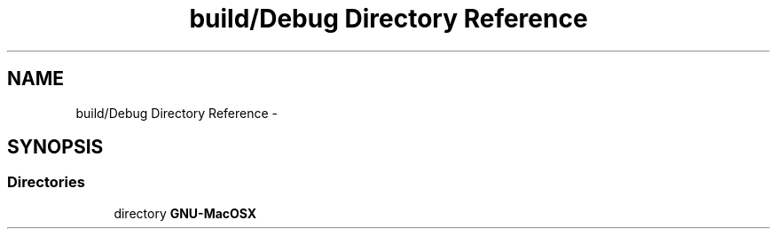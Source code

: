 .TH "build/Debug Directory Reference" 3 "Wed Jul 22 2015" "Version 0" "MWAC Interface Library" \" -*- nroff -*-
.ad l
.nh
.SH NAME
build/Debug Directory Reference \- 
.SH SYNOPSIS
.br
.PP
.SS "Directories"

.in +1c
.ti -1c
.RI "directory \fBGNU\-MacOSX\fP"
.br
.in -1c
